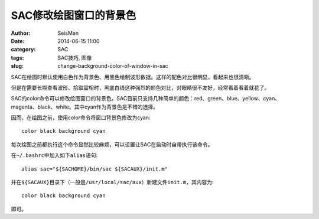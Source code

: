 SAC修改绘图窗口的背景色
#######################

:author: SeisMan
:date: 2014-06-15 11:00
:category: SAC
:tags: SAC技巧, 图像           
:slug: change-background-color-of-window-in-sac

SAC在绘图时默认使用白色作为背景色、用黑色绘制波形数据。这样的配色对比很明显，看起来也很清晰。

但是在需要长期查看波形、拾取震相时，黑底白线这种强烈的颜色对比，对眼睛很不友好，经常看着看着就花了。

SAC的color命令可以修改绘图窗口的背景色。SAC目前只支持几种简单的颜色：red、green、blue、yellow、cyan、magenta、black、white。其中cyan作为背景色是不错的选择。

因而，在绘图之前，使用color命令将窗口背景色修改为cyan::

   color black background cyan

每次绘图之前都执行这个命令显然比较麻烦，可以设置让SAC在启动时自带执行该命令。

在\ ``~/.bashrc``\ 中加入如下\ ``alias``\ 语句::


    alias sac="${SACHOME}/bin/sac ${SACAUX}/init.m"

并在\ ``${SACAUX}``\ 目录下（一般是\ ``/usr/local/sac/aux``\ ）新建文件\ ``init.m``\ ，其内容为::

   color black background cyan
   
即可。
